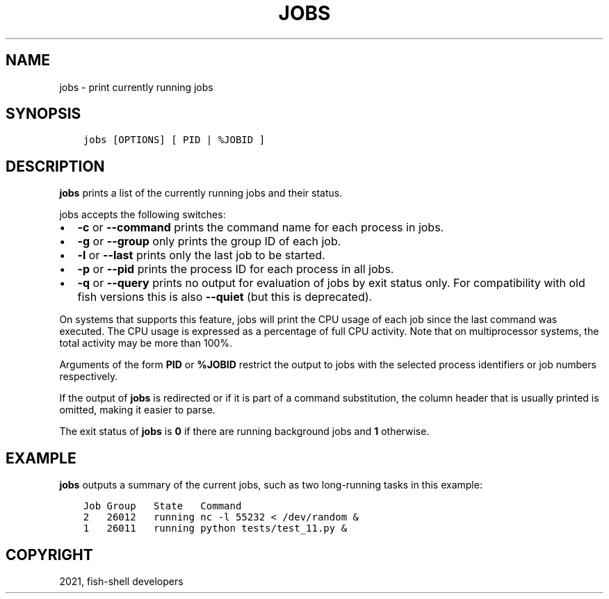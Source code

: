 .\" Man page generated from reStructuredText.
.
.TH "JOBS" "1" "Jun 28, 2021" "3.3" "fish-shell"
.SH NAME
jobs \- print currently running jobs
.
.nr rst2man-indent-level 0
.
.de1 rstReportMargin
\\$1 \\n[an-margin]
level \\n[rst2man-indent-level]
level margin: \\n[rst2man-indent\\n[rst2man-indent-level]]
-
\\n[rst2man-indent0]
\\n[rst2man-indent1]
\\n[rst2man-indent2]
..
.de1 INDENT
.\" .rstReportMargin pre:
. RS \\$1
. nr rst2man-indent\\n[rst2man-indent-level] \\n[an-margin]
. nr rst2man-indent-level +1
.\" .rstReportMargin post:
..
.de UNINDENT
. RE
.\" indent \\n[an-margin]
.\" old: \\n[rst2man-indent\\n[rst2man-indent-level]]
.nr rst2man-indent-level -1
.\" new: \\n[rst2man-indent\\n[rst2man-indent-level]]
.in \\n[rst2man-indent\\n[rst2man-indent-level]]u
..
.SH SYNOPSIS
.INDENT 0.0
.INDENT 3.5
.sp
.nf
.ft C
jobs [OPTIONS] [ PID | %JOBID ]
.ft P
.fi
.UNINDENT
.UNINDENT
.SH DESCRIPTION
.sp
\fBjobs\fP prints a list of the currently running jobs and their status.
.sp
jobs accepts the following switches:
.INDENT 0.0
.IP \(bu 2
\fB\-c\fP or \fB\-\-command\fP prints the command name for each process in jobs.
.IP \(bu 2
\fB\-g\fP or \fB\-\-group\fP only prints the group ID of each job.
.IP \(bu 2
\fB\-l\fP or \fB\-\-last\fP prints only the last job to be started.
.IP \(bu 2
\fB\-p\fP or \fB\-\-pid\fP prints the process ID for each process in all jobs.
.IP \(bu 2
\fB\-q\fP or \fB\-\-query\fP prints no output for evaluation of jobs by exit status only. For compatibility with old fish versions this is also \fB\-\-quiet\fP (but this is deprecated).
.UNINDENT
.sp
On systems that supports this feature, jobs will print the CPU usage of each job since the last command was executed. The CPU usage is expressed as a percentage of full CPU activity. Note that on multiprocessor systems, the total activity may be more than 100%.
.sp
Arguments of the form \fBPID\fP or \fB%JOBID\fP restrict the output to jobs with the selected process identifiers or job numbers respectively.
.sp
If the output of \fBjobs\fP is redirected or if it is part of a command substitution, the column header that is usually printed is omitted, making it easier to parse.
.sp
The exit status of \fBjobs\fP is \fB0\fP if there are running background jobs and \fB1\fP otherwise.
.SH EXAMPLE
.sp
\fBjobs\fP outputs a summary of the current jobs, such as two long\-running tasks in this example:
.INDENT 0.0
.INDENT 3.5
.sp
.nf
.ft C
Job Group   State   Command
2   26012   running nc \-l 55232 < /dev/random &
1   26011   running python tests/test_11.py &
.ft P
.fi
.UNINDENT
.UNINDENT
.SH COPYRIGHT
2021, fish-shell developers
.\" Generated by docutils manpage writer.
.

